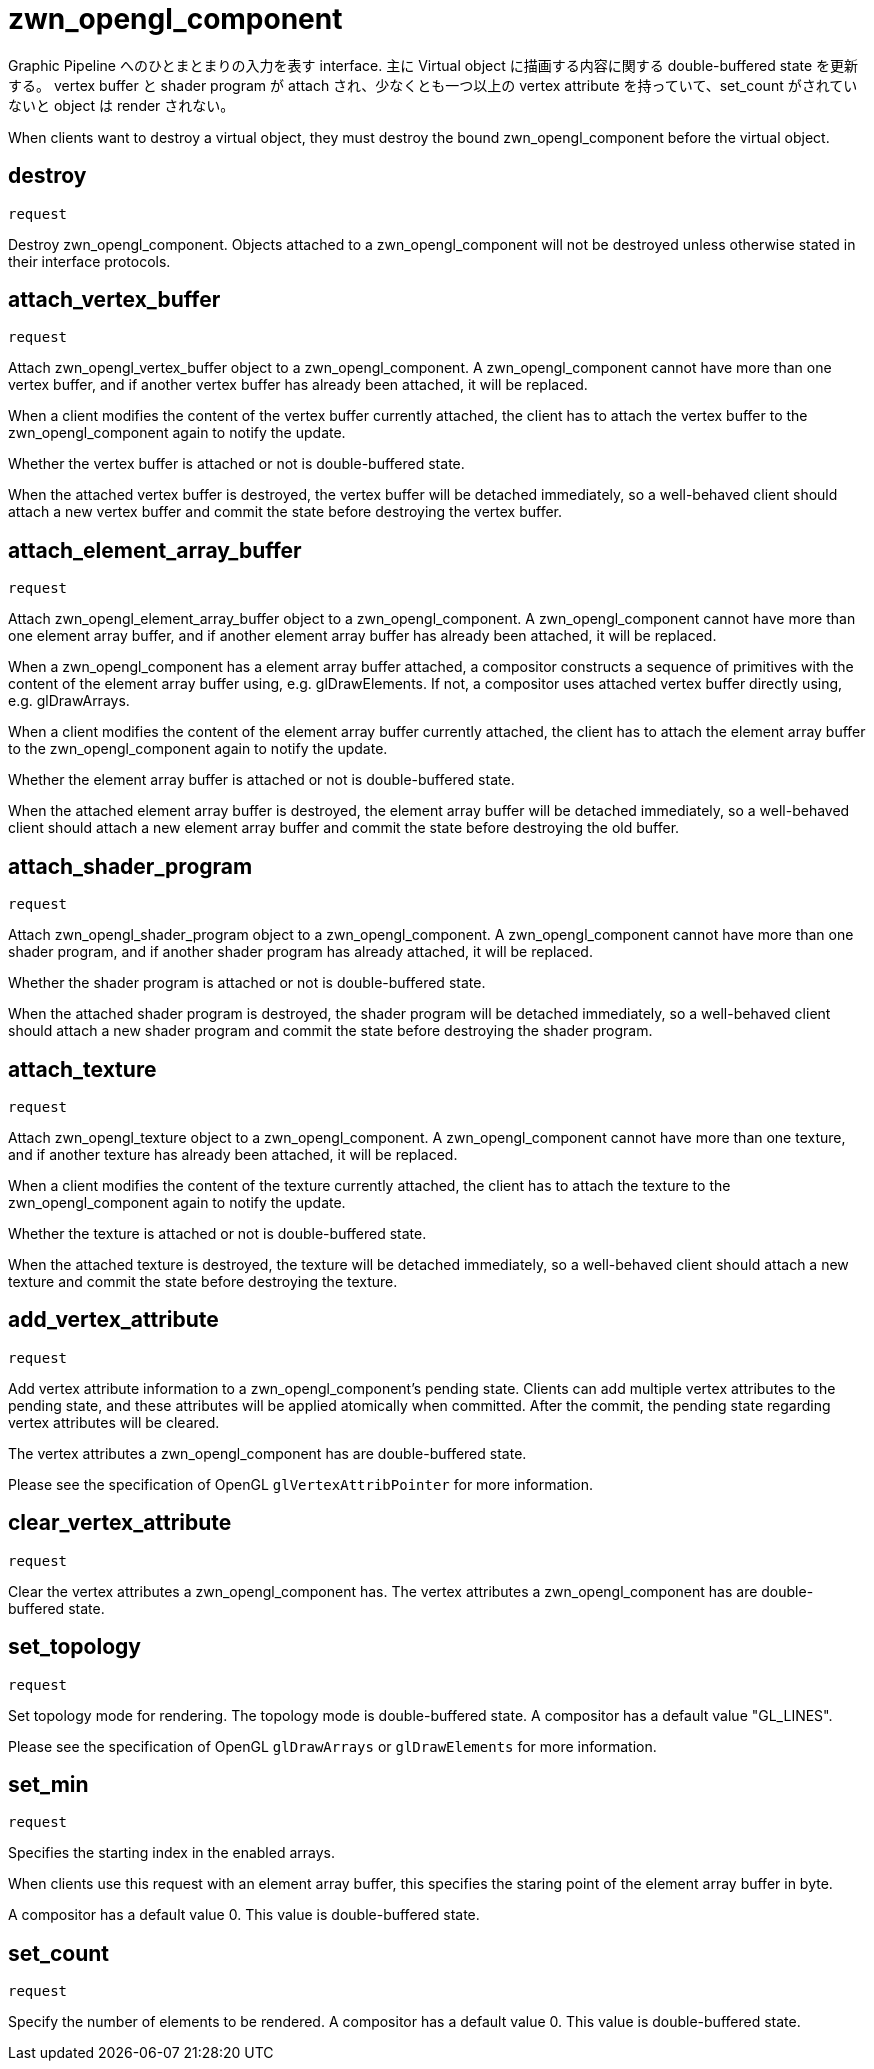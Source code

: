 = zwn_opengl_component

Graphic Pipeline へのひとまとまりの入力を表す interface.
主に Virtual object に描画する内容に関する double-buffered state を更新する。
vertex buffer と shader program が attach され、少なくとも一つ以上の vertex attribute
を持っていて、set_count がされていないと object は render されない。

When clients want to destroy a virtual object, they must destroy the
bound zwn_opengl_component before the virtual object.

== destroy
`request`

Destroy zwn_opengl_component. Objects attached to a zwn_opengl_component will
not be destroyed unless otherwise stated in their interface protocols.

== attach_vertex_buffer
`request`

Attach zwn_opengl_vertex_buffer object to a zwn_opengl_component.
A zwn_opengl_component cannot have more than one vertex buffer, and if another
vertex buffer has already been attached, it will be replaced.

When a client modifies the content of the vertex buffer currently attached,
the client has to attach the vertex buffer to the zwn_opengl_component again to
notify the update.

Whether the vertex buffer is attached or not is double-buffered state.

When the attached vertex buffer is destroyed, the vertex buffer will be
detached immediately, so a well-behaved client should attach a new vertex buffer
and commit the state before destroying the vertex buffer.

== attach_element_array_buffer
`request`

Attach zwn_opengl_element_array_buffer object to a zwn_opengl_component.
A zwn_opengl_component cannot have more than one element array buffer, and if
another element array buffer has already been attached, it will be replaced.

When a zwn_opengl_component has a element array buffer attached, a compositor
constructs a sequence of primitives with the content of the element array
buffer using, e.g. glDrawElements.
If not, a compositor uses attached vertex buffer directly
using, e.g. glDrawArrays.

When a client modifies the content of the element array buffer currently
attached, the client has to attach the element array buffer to the
zwn_opengl_component again to notify the update.

Whether the element array buffer is attached or not is double-buffered state.

When the attached element array buffer is destroyed, the element array buffer
will be detached immediately, so a well-behaved client should attach a new
element array buffer and commit the state before destroying the old buffer.

== attach_shader_program
`request`

Attach zwn_opengl_shader_program object to a zwn_opengl_component.
A zwn_opengl_component cannot have more than one shader program, and if another
shader program has already attached, it will be replaced.

Whether the shader program is attached or not is double-buffered state.

When the attached shader program is destroyed, the shader program will be
detached immediately, so a well-behaved client should attach a new shader
program and commit the state before destroying the shader program.

== attach_texture
`request`

Attach zwn_opengl_texture object to a zwn_opengl_component.
A zwn_opengl_component cannot have more than one texture, and if another
texture has already been attached, it will be replaced.

When a client modifies the content of the texture currently attached, the
client has to attach the texture to the zwn_opengl_component again to notify
the update.

Whether the texture is attached or not is double-buffered state.

When the attached texture is destroyed, the texture will be detached
immediately, so a well-behaved client should attach a new texture and commit the
state before destroying the texture.

== add_vertex_attribute
`request`

Add vertex attribute information to a zwn_opengl_component's pending state.
Clients can add multiple vertex attributes to the pending state, and these
attributes will be applied atomically when committed. After the commit, the
pending state regarding vertex attributes will be cleared.

The vertex attributes a zwn_opengl_component has are double-buffered state.

Please see the specification of OpenGL `glVertexAttribPointer` for more
information.

== clear_vertex_attribute
`request`

Clear the vertex attributes a zwn_opengl_component has.
The vertex attributes a zwn_opengl_component has are double-buffered state.

== set_topology
`request`

Set topology mode for rendering. The topology mode is double-buffered state.
A compositor has a default value "GL_LINES".

Please see the specification of OpenGL `glDrawArrays` or `glDrawElements` for more
information.

== set_min
`request`

Specifies the starting index in the enabled arrays.

When clients use this request with an element array buffer, this specifies the
staring point of the element array buffer in byte.

A compositor has a default value 0. This value is double-buffered state.

// this value will also be used for glDrawRangeElements in the future.

== set_count
`request`

Specify the number of elements to be rendered.
A compositor has a default value 0. This value is double-buffered state.

// this value will also be used for glDrawElements in the future.
